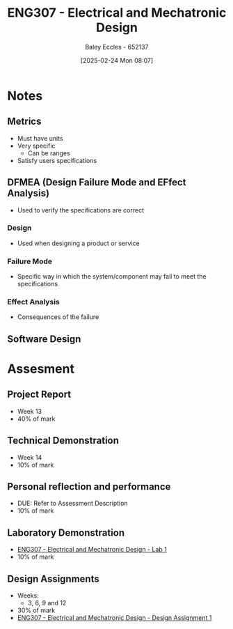 :PROPERTIES:
:ID:       53c4bf10-2e4d-4992-8720-3b644118481a
:END:
#+title: ENG307 - Electrical and Mechatronic Design
#+date: [2025-02-24 Mon 08:07]
#+AUTHOR: Baley Eccles - 652137
#+FILETAGS: :UTAS:2025:

* Notes
** Metrics
 - Must have units
 - Very specific
   - Can be ranges
 - Satisfy users specifications
** DFMEA (Design Failure Mode and EFfect Analysis)
 - Used to verify the specifications are correct
*** Design
 - Used when designing a product or service
*** Failure Mode
 - Specific way in which the system/component may fail to meet the specifications
*** Effect Analysis
 - Consequences of the failure
   
** Software Design


* Assesment
** Project Report
 - Week 13
 - 40% of mark
** Technical Demonstration
 - Week 14
 - 10% of mark
** Personal reflection and performance
 - DUE: Refer to Assessment Description
 - 10% of mark
** Laboratory Demonstration
 - [[id:aa89e0a2-e7a6-4527-ac8b-6d40955aed96][ENG307 - Electrical and Mechatronic Design - Lab 1]]
 - 10% of mark
** Design Assignments
 - Weeks:
   - 3, 6, 9 and 12
 - 30% of mark
 - [[id:e1a8a179-0487-4d1f-ad59-83ebeb8cad0c][ENG307 - Electrical and Mechatronic Design - Design Assignment 1]]


